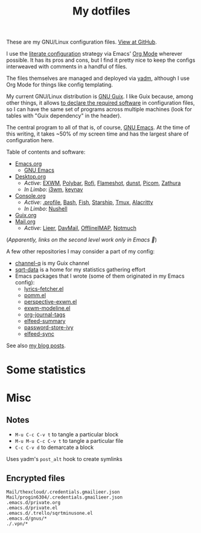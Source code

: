 #+TITLE: My dotfiles
#+HUGO_ALIASES: /config

[[https://forthebadge.com/images/badges/works-on-my-machine.svg]]

These are my GNU/Linux configuration files. [[https://github.com/SqrtMinusOne/dotfiles][View at GitHub]].

I use the [[https://leanpub.com/lit-config/read][literate configuration]] strategy via Emacs' [[https://orgmode.org/][Org Mode]] wherever possible. It has its pros and cons, but I find it pretty nice to keep the configs interweaved with comments in a handful of files.

The files themselves are managed and deployed via [[https://yadm.io/][yadm]], although I use Org Mode for things like config templating.

My current GNU/Linux distribution is [[https://guix.gnu.org/][GNU Guix]]. I like Guix because, among other things, it allows [[https://guix.gnu.org/cookbook/en/html_node/Advanced-package-management.html#Advanced-package-management][to declare the required software]] in configuration files, so I can have the same set of programs across multiple machines (look for tables with "Guix dependency" in the header).

The central program to all of that is, of course, [[https://www.gnu.org/software/emacs/][GNU Emacs]]. At the time of this writing, it takes ~50% of my screen time and has the largest share of configuration here.

Table of contents and software:
- [[file:Emacs.org][Emacs.org]]
  - [[file:Emacs.org][GNU Emacs]]
- [[file:Desktop.org][Desktop.org]]
  - /Active/: [[file:Desktop.org::*EXWM][EXWM]], [[file:Desktop.org::*Polybar][Polybar]], [[file:Desktop.org::*Rofi][Rofi]], [[file:Desktop.org::*Flameshot][Flameshot]], [[file:Desktop.org::*dunst][dunst]], [[file:Desktop.org::*Picom][Picom]], [[file:Desktop.org::*Zathura][Zathura]]
  - /In Limbo/: [[file:Desktop.org::*i3wm][i3wm]], [[file:Desktop.org::*keynav][keynav]]
- [[file:Console.org][Console.org]]
  - /Active/: [[file:Console.org::*=.profile=][.profile]], [[file:Console.org::*Bash][Bash]], [[file:Console.org::*Fish][Fish]], [[file:Console.org::*Starship prompt][Starship]], [[file:Console.org::*Tmux][Tmux]], [[file:Console.org::*Alacritty][Alacritty]]
  - /In Limbo/: [[file:Console.org::*Nushell][Nushell]]
- [[file:Guix.org][Guix.org]]
- [[file:Mail.org][Mail.org]]
  - /Active/: [[file:Mail.org::*Lieer][Lieer]], [[file:Mail.org::*DavMail][DavMail]], [[file:Mail.org::*OfflineIMAP][OfflineIMAP]], [[file:Mail.org::*Notmuch][Notmuch]]

(/Apparently, links on the second level work only in Emacs 🙁/)

A few other repositories I may consider a part of my config:
- [[https://github.com/SqrtMinusOne/channel-q][channel-q]] is my Guix channel
- [[https://github.com/SqrtMinusOne/sqrt-data][sqrt-data]] is a home for my statistics gathering effort
- Emacs packages that I wrote (some of them originated in my Emacs config):
  - [[https://github.com/SqrtMinusOne/lyrics-fetcher.el][lyrics-fetcher.el]]
  - [[https://github.com/SqrtMinusOne/pomm.el][pomm.el]]
  - [[https://github.com/SqrtMinusOne/perspective-exwm.el][perspective-exwm.el]]
  - [[https://github.com/SqrtMinusOne/exwm-modeline][exwm-modeline.el]]
  - [[https://github.com/SqrtMinusOne/org-journal-tags][org-journal-tags]]
  - [[https://github.com/SqrtMinusOne/elfeed-summary][elfeed-summary]]
  - [[https://github.com/SqrtMinusOne/password-store-ivy][password-store-ivy]]
  - [[https://github.com/SqrtMinusOne/elfeed-sync][elfeed-sync]]

See also [[https://sqrtminusone.xyz/posts/][my blog posts]].

* Some statistics
[[https://sqrtminusone.xyz/stats/all.png]]

[[https://sqrtminusone.xyz/stats/emacs-vim.png]]

[[https://sqrtminusone.xyz/stats/literate-config.png]]

* Misc
** Notes
- =M-u C-c C-v t= to tangle a particular block
- =M-u M-u C-c C-v t= to tangle a particular file
- =C-c C-v d= to demarcate a block

Uses yadm's =post_alt= hook to create symlinks
** Encrypted files
#+begin_src text :tangle ~/.config/yadm/encrypt
Mail/thexcloud/.credentials.gmailieer.json
Mail/progin6304/.credentials.gmailieer.json
.emacs.d/private.org
.emacs.d/private.el
.emacs.d/.trello/sqrtminusone.el
.emacs.d/gnus/*
./.vpn/*
#+end_src
